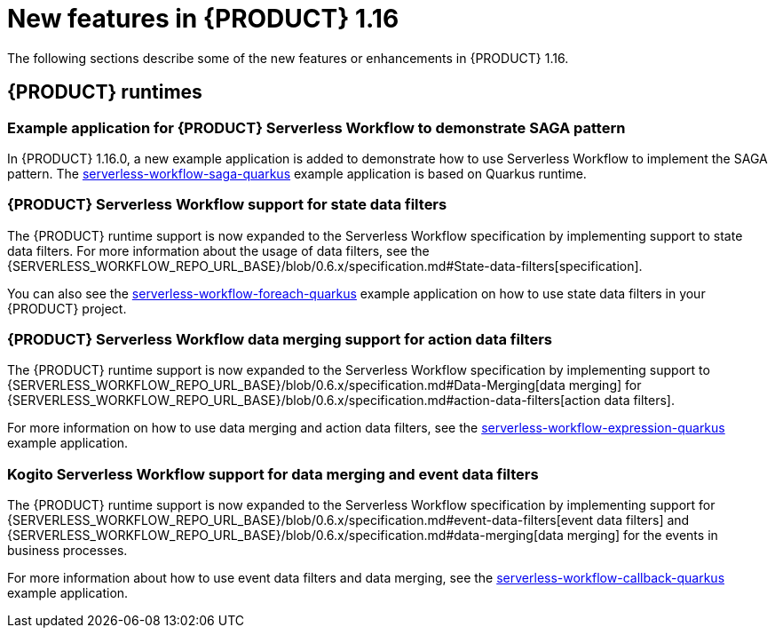 // IMPORTANT: For 1.10 and later, save each version release notes as its own module file in the release-notes folder that this `ReleaseNotesKogito<version>.adoc` file is in, and then include each version release notes file in the chap-kogito-release-notes.adoc after Additional resources of {PRODUCT} deployment on {OPENSHIFT} section, in the following format:
//include::release-notes/ReleaseNotesKogito<version>.adoc[leveloffset=+1]

[id="ref-kogito-rn-new-features-1.16_{context}"]
= New features in {PRODUCT} 1.16

[role="_abstract"]
The following sections describe some of the new features or enhancements in {PRODUCT} 1.16.

== {PRODUCT} runtimes

=== Example application for {PRODUCT} Serverless Workflow to demonstrate SAGA pattern

In {PRODUCT} 1.16.0, a new example application is added to demonstrate how to use Serverless Workflow to implement the SAGA pattern.
The https://github.com/kiegroup/kogito-examples/tree/stable/kogito-quarkus-examples/serverless-workflow-saga-quarkus[serverless-workflow-saga-quarkus] example application is based on Quarkus runtime.

=== {PRODUCT} Serverless Workflow support for state data filters

The {PRODUCT} runtime support is now expanded to the Serverless Workflow specification by implementing support to state data filters. For more information about the usage of data filters, see the {SERVERLESS_WORKFLOW_REPO_URL_BASE}/blob/0.6.x/specification.md#State-data-filters[specification].

You can also see the https://github.com/kiegroup/kogito-examples/tree/1.16.x/kogito-quarkus-examples/serverless-workflow-foreach-quarkus[serverless-workflow-foreach-quarkus] example application on how to use state data filters in your {PRODUCT} project.

=== {PRODUCT} Serverless Workflow data merging support for action data filters

The {PRODUCT} runtime support is now expanded to the Serverless Workflow specification by implementing support to {SERVERLESS_WORKFLOW_REPO_URL_BASE}/blob/0.6.x/specification.md#Data-Merging[data merging] for {SERVERLESS_WORKFLOW_REPO_URL_BASE}/blob/0.6.x/specification.md#action-data-filters[action data filters].

For more information on how to use data merging and action data filters, see the https://github.com/kiegroup/kogito-examples/tree/1.16.x/kogito-quarkus-examples/serverless-workflow-expression-quarkus[serverless-workflow-expression-quarkus] example application.

=== Kogito Serverless Workflow support for data merging and event data filters

The {PRODUCT} runtime support is now expanded to the Serverless Workflow specification by implementing support for {SERVERLESS_WORKFLOW_REPO_URL_BASE}/blob/0.6.x/specification.md#event-data-filters[event data filters] and {SERVERLESS_WORKFLOW_REPO_URL_BASE}/blob/0.6.x/specification.md#data-merging[data merging] for the events in business processes.

For more information about how to use event data filters and data merging, see the https://github.com/kiegroup/kogito-examples/tree/1.16.x/kogito-quarkus-examples/serverless-workflow-callback-quarkus[serverless-workflow-callback-quarkus] example application.

////
== {PRODUCT} Operator and CLI

=== Improved/new bla bla

Description

== {PRODUCT} supporting services

=== Improved/new bla bla

Description

== {PRODUCT} tooling

=== Improved/new bla bla

Description
////
